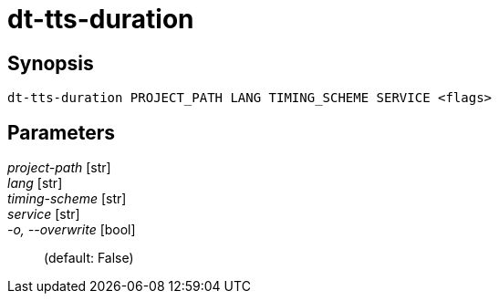 = dt-tts-duration


== Synopsis

    dt-tts-duration PROJECT_PATH LANG TIMING_SCHEME SERVICE <flags>


== Parameters

_project-path_ [str]:: 

_lang_ [str]:: 

_timing-scheme_ [str]:: 

_service_ [str]:: 

_-o, --overwrite_ [bool]::  (default: False)

